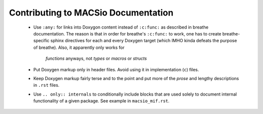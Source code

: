 Contributing to MACSio Documentation
------------------------------------

  * Use ``:any:`` for links into Doxygon content instead of ``:c:func:`` as described in
    breathe documentation. The reason is that in order for breathe's ``:c:func:`` to work,
    one has to create breathe-specific sphinx directives for each and every Doxygen target
    (which IMHO kinda defeats the purpose of breathe). Also, it apparently only works for
     *functions* anyways, not *types* or *macros* or *structs*
  * Put Doxygen markup only in header files. Avoid using it in implementation (``c``) files.
  * Keep Doxygen markup fairly terse and to the point and put more of the *prose* and lengthy
    descriptions in ``.rst`` files.
  * Use ``.. only:: internals`` to conditionally include blocks that are used solely to document
    internal functionality of a given package. See example in ``macsio_mif.rst``.

